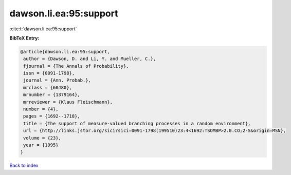 dawson.li.ea:95:support
=======================

:cite:t:`dawson.li.ea:95:support`

**BibTeX Entry:**

.. code-block:: bibtex

   @article{dawson.li.ea:95:support,
    author = {Dawson, D. and Li, Y. and Mueller, C.},
    fjournal = {The Annals of Probability},
    issn = {0091-1798},
    journal = {Ann. Probab.},
    mrclass = {60J80},
    mrnumber = {1379164},
    mrreviewer = {Klaus Fleischmann},
    number = {4},
    pages = {1692--1718},
    title = {The support of measure-valued branching processes in a random environment},
    url = {http://links.jstor.org/sici?sici=0091-1798(199510)23:4<1692:TSOMBP>2.0.CO;2-S&origin=MSN},
    volume = {23},
    year = {1995}
   }

`Back to index <../By-Cite-Keys.rst>`_
